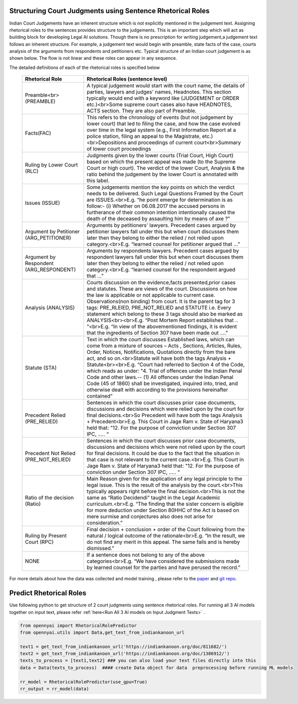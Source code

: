 Structuring Court Judgments using Sentence Rhetorical Roles
============================
Indian Court Judgements have an inherent structure which is not explicitly mentioned in the judgement text. Assigning rhetorical roles to the sentences provides structure to the judgements. This is an important step which will act as building block for developing Legal AI solutions.
Though there is no prescription for writing judgement,a judgement text follows an inherent structure. For example, a judgement text would begin with preamble, state facts of the case, courts analysis of the arguments from respondents and petitioners etc. Typical structure of an Indian court judgement is as shown below. The flow is not linear and these roles can appear in any sequence.

.. image:: Rhetorical_Roles_Structure.png


The detailed definitions of each of the rhetorical roles is specified below

 =========================================== =================================================================================================================================================================================================================================================================================================================================================================================================================================================================================================================================================================================================================
  Rhetorical Role                             Rhetorical Roles (sentence level)
 =========================================== =================================================================================================================================================================================================================================================================================================================================================================================================================================================================================================================================================================================================================
  Preamble<br>(PREAMBLE)                      A typical judgement would start with the court name, the details of parties, lawyers and judges' names, Headnotes. This section typically would end with a keyword like (JUDGEMENT or ORDER etc.)<br>Some supreme court cases also have HEADNOTES, ACTS section. They are also part of Preamble.
  Facts(FAC)                                  This refers to the chronology of events (but not judgement by lower court) that led to filing the case, and how the case evolved over time in the legal system (e.g., First Information Report at a police station, filing an appeal to the Magistrate, etc.)<br>Depositions and proceedings of current court<br>Summary of lower court proceedings
  Ruling by Lower Court (RLC)                 Judgments given by the lower courts (Trial Court, High Court) based on which the present appeal was made (to the Supreme Court or high court). The verdict of the lower Court, Analysis & the ratio behind the judgement by the lower Court is annotated with this label.
  Issues (ISSUE)                              Some judgements mention the key points on which the verdict needs to be delivered. Such Legal Questions Framed by the Court are ISSUES.<br>E.g. “he point emerge for determination is as follow:- (i) Whether on 06.08.2017 the accused persons in furtherance of their common intention intentionally caused the death of the deceased by assaulting him by means of axe ?”
  Argument by Petitioner (ARG\_PETITIONER)    Arguments by petitioners' lawyers. Precedent cases argued by petitioner lawyers fall under this but when court discusses them later then they belong to either the relied / not relied upon category.<br>E.g. “learned counsel for petitioner argued that …”
  Argument by Respondent (ARG\_RESPONDENT)    Arguments by respondents lawyers. Precedent cases argued by respondent lawyers fall under this but when court discusses them later then they belong to either the relied / not relied upon category.<br>E.g. “learned counsel for the respondent argued that …”
  Analysis (ANALYSIS)                         Courts discussion on the evidence,facts presented,prior cases and statutes. These are views of the court. Discussions on how the law is applicable or not applicable to current case. Observations(non binding) from court. It is the parent tag for 3 tags: PRE\_RLEIED, PRE\_NOT\_RELIED and STATUTE i.e. Every statement which belong to these 3 tags should also be marked as ANALYSIS<br><br>E.g. “Post Mortem Report establishes that .. “<br>E.g. “In view of the abovementioned findings, it is evident that the ingredients of Section 307 have been made out ….”
  Statute (STA)                               Text in which the court discusses Established laws, which can come from a mixture of sources – Acts , Sections, Articles, Rules, Order, Notices, Notifications, Quotations directly from the bare act, and so on.<br>Statute will have both the tags Analysis + Statute<br><br>E.g. “Court had referred to Section 4 of the Code, which reads as under: "4. Trial of offences under the Indian Penal Code and other laws.-- (1) All offences under the Indian Penal Code (45 of 1860) shall be investigated, inquired into, tried, and otherwise dealt with according to the provisions hereinafter contained”
  Precedent Relied (PRE\_RELIED)              Sentences in which the court discusses prior case documents, discussions and decisions which were relied upon by the court for final decisions.<br>So Precedent will have both the tags Analysis + Precedent<br>E.g. This Court in Jage Ram v. State of Haryana3 held that: "12. For the purpose of conviction under Section 307 IPC, ….. “
  Precedent Not Relied (PRE\_NOT\_RELIED)     Sentences in which the court discusses prior case documents, discussions and decisions which were not relied upon by the court for final decisions. It could be due to the fact that the situation in that case is not relevant to the current case.<br>E.g. This Court in Jage Ram v. State of Haryana3 held that: "12. For the purpose of conviction under Section 307 IPC, ….. “
  Ratio of the decision (Ratio)               Main Reason given for the application of any legal principle to the legal issue. This is the result of the analysis by the court.<br>This typically appears right before the final decision.<br>This is not the same as “Ratio Decidendi” taught in the Legal Academic curriculum.<br>E.g. “The finding that the sister concern is eligible for more deduction under Section 80HHC of the Act is based on mere surmise and conjectures also does not arise for consideration.”
  Ruling by Present Court (RPC)               Final decision + conclusion + order of the Court following from the natural / logical outcome of the rationale<br>E.g. “In the result, we do not find any merit in this appeal. The same fails and is hereby dismissed.”
  NONE                                        If a sentence does not belong to any of the above categories<br>E.g. “We have considered the submissions made by learned counsel for the parties and have perused the record.”
 =========================================== =================================================================================================================================================================================================================================================================================================================================================================================================================================================================================================================================================================================================================

For more details about how the data was collected and model training , please refer to  the `paper <http://www.lrec-conf.org/proceedings/lrec2022/pdf/2022.lrec-1.470.pdf>`_ and `git repo <https://github.com/Legal-NLP-EkStep/rhetorical-role-baseline>`_.



Predict Rhetorical Roles
================
Use following python to get structure of 2 court judgments using sentence rhetorical roles. For running all 3 AI models together on input text, please refer :ref:`here<Run All 3 AI models on Input Judgment Texts>` .

.. code-block:: python

    from opennyai import RhetoricalRolePredictor
    from opennyai.utils import Data,get_text_from_indiankanoon_url

    text1 = get_text_from_indiankanoon_url('https://indiankanoon.org/doc/811682/')
    text2 = get_text_from_indiankanoon_url('https://indiankanoon.org/doc/1386912/')
    texts_to_process = [text1,text2] ### you can also load your text files directly into this
    data = Data(texts_to_process)  #### create Data object for data  preprocessing before running ML models

    rr_model = RhetoricalRolePredictor(use_gpu=True)
    rr_output = rr_model(data)
